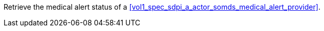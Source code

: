 // DEV-40 Transaction Summary

Retrieve the medical alert status of a <<vol1_spec_sdpi_a_actor_somds_medical_alert_provider>>.
